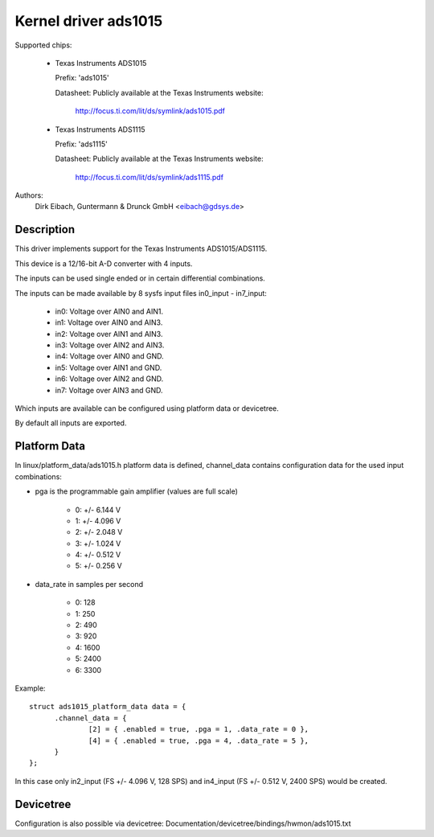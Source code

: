 Kernel driver ads1015
=====================

Supported chips:

  * Texas Instruments ADS1015

    Prefix: 'ads1015'

    Datasheet: Publicly available at the Texas Instruments website:

	       http://focus.ti.com/lit/ds/symlink/ads1015.pdf

  * Texas Instruments ADS1115

    Prefix: 'ads1115'

    Datasheet: Publicly available at the Texas Instruments website:

	       http://focus.ti.com/lit/ds/symlink/ads1115.pdf

Authors:
	Dirk Eibach, Guntermann & Drunck GmbH <eibach@gdsys.de>

Description
-----------

This driver implements support for the Texas Instruments ADS1015/ADS1115.

This device is a 12/16-bit A-D converter with 4 inputs.

The inputs can be used single ended or in certain differential combinations.

The inputs can be made available by 8 sysfs input files in0_input - in7_input:

  - in0: Voltage over AIN0 and AIN1.
  - in1: Voltage over AIN0 and AIN3.
  - in2: Voltage over AIN1 and AIN3.
  - in3: Voltage over AIN2 and AIN3.
  - in4: Voltage over AIN0 and GND.
  - in5: Voltage over AIN1 and GND.
  - in6: Voltage over AIN2 and GND.
  - in7: Voltage over AIN3 and GND.

Which inputs are available can be configured using platform data or devicetree.

By default all inputs are exported.

Platform Data
-------------

In linux/platform_data/ads1015.h platform data is defined, channel_data contains
configuration data for the used input combinations:

- pga is the programmable gain amplifier (values are full scale)

    - 0: +/- 6.144 V
    - 1: +/- 4.096 V
    - 2: +/- 2.048 V
    - 3: +/- 1.024 V
    - 4: +/- 0.512 V
    - 5: +/- 0.256 V

- data_rate in samples per second

    - 0: 128
    - 1: 250
    - 2: 490
    - 3: 920
    - 4: 1600
    - 5: 2400
    - 6: 3300

Example::

  struct ads1015_platform_data data = {
	.channel_data = {
		[2] = { .enabled = true, .pga = 1, .data_rate = 0 },
		[4] = { .enabled = true, .pga = 4, .data_rate = 5 },
	}
  };

In this case only in2_input (FS +/- 4.096 V, 128 SPS) and in4_input
(FS +/- 0.512 V, 2400 SPS) would be created.

Devicetree
----------

Configuration is also possible via devicetree:
Documentation/devicetree/bindings/hwmon/ads1015.txt
